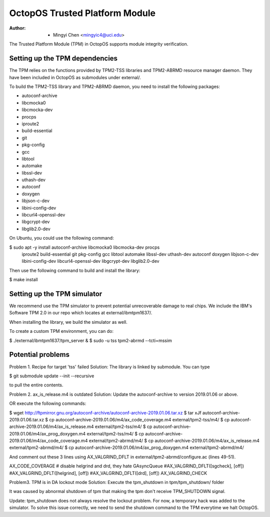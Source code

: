 ===============================
OctopOS Trusted Platform Module
===============================

:Author: - Mingyi Chen <mingyic4@uci.edu>

The Trusted Platform Module (TPM) in OctopOS supports module integrity verification.

Setting up the TPM dependencies
===============================
The TPM relies on the functions provided by TPM2-TSS libraries and TPM2-ABRMD resource manager daemon.
They have been included in OctopOS as submodules under external/.

To build the TPM2-TSS library and TPM2-ABRMD daemon, you need to install the following packages:

- autoconf-archive
- libcmocka0
- libcmocka-dev
- procps
- iproute2
- build-essential
- git
- pkg-config
- gcc
- libtool
- automake
- libssl-dev
- uthash-dev
- autoconf
- doxygen
- libjson-c-dev
- libini-config-dev
- libcurl4-openssl-dev
- libgcrypt-dev
- libglib2.0-dev

On Ubuntu, you could use the following command:

$ sudo apt -y install autoconf-archive libcmocka0 libcmocka-dev procps \
    iproute2 build-essential git pkg-config gcc libtool automake libssl-dev \
    uthash-dev autoconf doxygen libjson-c-dev libini-config-dev libcurl4-openssl-dev \
    libgcrypt-dev libglib2.0-dev

Then use the following command to build and install the library:

$ make install


Setting up the TPM simulator
============================
We recommend use the TPM simulator to prevent potential unrecoverable damage to real chips.
We include the IBM's Software TPM 2.0 in our repo which locates at external/ibmtpm1637/. 

When installing the library, we build the simulator as well.

To create a custom TPM environment, you can do:

$ ./external/ibmtpm1637/tpm_server &
$ sudo -u tss tpm2-abrmd --tcti=mssim


Potential problems
==================
Problem 1. Recipe for target 'tss' failed
Solution: The library is linked by submodule. You can type

$ git submodule update --init --recursive

to pull the entire contents.

Problem 2. ax_is_release.m4 is outdated 
Solution: Update the autoconf-archive to version 2019.01.06 or above.

OR execute the following commands:

$ wget http://ftpmirror.gnu.org/autoconf-archive/autoconf-archive-2019.01.06.tar.xz
$ tar xJf autoconf-archive-2019.01.06.tar.xz
$ cp autoconf-archive-2019.01.06/m4/ax_code_coverage.m4 external/tpm2-tss/m4/
$ cp autoconf-archive-2019.01.06/m4/ax_is_release.m4 external/tpm2-tss/m4/
$ cp autoconf-archive-2019.01.06/m4/ax_prog_doxygen.m4 external/tpm2-tss/m4/
$ cp autoconf-archive-2019.01.06/m4/ax_code_coverage.m4 external/tpm2-abrmd/m4/
$ cp autoconf-archive-2019.01.06/m4/ax_is_release.m4 external/tpm2-abrmd/m4/
$ cp autoconf-archive-2019.01.06/m4/ax_prog_doxygen.m4 external/tpm2-abrmd/m4/

And comment out these 3 lines using AX_VALGRIND_DFLT in external/tpm2-abrmd/configure.ac (lines 49-51).

AX_CODE_COVERAGE
# disable helgrind and drd, they hate GAsyncQueue
#AX_VALGRIND_DFLT([sgcheck], [off])
#AX_VALGRIND_DFLT([helgrind], [off])
#AX_VALGRIND_DFLT([drd], [off])
AX_VALGRIND_CHECK

Problem3. TPM is in DA lockout mode
Solution: Execute the tpm_shutdown in tpm/tpm_shutdown/ folder

It was caused by abnormal shutdown of tpm that making the tpm don't receive TPM_SHUTDOWN
signal.

Update: tpm_shutdown does not always resolve the lockout problem.
For now, a temporary hack was added to the simulator.
To solve this issue correctly, we need to send the shutdown command to the TPM everytime we halt OctopOS.
